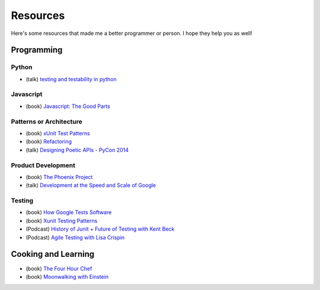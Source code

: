 Resources
=========

Here's some resources that made me a better programmer or person. I hope they help you as well!

Programming
-----------

Python
******

* (talk) `testing and testability in python <http://blip.tv/pycon-us-videos-2009-2010-2011/pycon-2010-tests-and-testability-188-3280697>`_

Javascript
**********

* (book) `Javascript: The Good Parts <http://www.amazon.com/JavaScript-The-Good-Parts-ebook/dp/B0026OR2ZY/ref=tmm_kin_title_0>`_

Patterns or Architecture
************************

* (book) `xUnit Test Patterns <http://www.amazon.com/xUnit-Test-Patterns-Refactoring-ebook/dp/B004X1D36K/ref=sr_1_1?s=digital-text&ie=UTF8&qid=1364791092&sr=1-1&keywords=xunit+test+patterns>`_
* (book) `Refactoring <http://martinfowler.com/books/refactoring.html>`_
* (talk) `Designing Poetic APIs - PyCon 2014 <https://www.youtube.com/watch?v=JQYnFyG7A8c>`_

Product Development
*******************

* (book) `The Phoenix Project <http://www.amazon.com/The-Phoenix-Project-Business-ebook/dp/B00AZRBLHO/ref=sr_1_1?s=digital-text&ie=UTF8&qid=1364790959&sr=1-1&keywords=the+phoenix+project>`_
* (talk) `Development at the Speed and Scale of Google <http://www.infoq.com/presentations/Development-at-Google>`_

Testing
*******

* (book) `How Google Tests Software <http://www.amazon.com/Google-Tests-Software-James-Whittaker/dp/0321803027>`_
* (book) `Xunit Testing Patterns <http://www.amazon.com/xUnit-Test-Patterns-Refactoring-Code/dp/0131495054>`_
* (Podcast) `History of Junit + Future of Testing with Kent Beck <http://www.se-radio.net/2010/09/episode-167-the-history-of-junit-and-the-future-of-testing-with-kent-beck/>`_
* (Podcast) `Agile Testing with Lisa Crispin <http://www.se-radio.net/2010/06/episode-164-agile-testing-with-lisa-crispin/>`_


Cooking and Learning
--------------------

* (book) `The Four Hour Chef <http://fourhourchef.com/>`_
* (book) `Moonwalking with Einstein <http://joshuafoer.com/moonwalking-with-einstein/>`_
